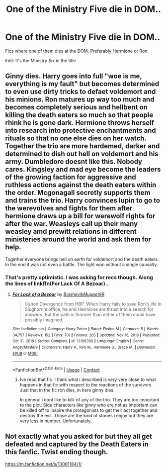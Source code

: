 #+TITLE: One of the Ministry Five die in DOM..

* One of the Ministry Five die in DOM..
:PROPERTIES:
:Author: xshadowfax
:Score: 2
:DateUnix: 1621615107.0
:DateShort: 2021-May-21
:FlairText: Request
:END:
Fics where one of them dies at the DOM. Preferably Hermione or Ron.

Edit: It's the Ministry /Six/ in the title


** Ginny dies. Harry goes into full "woe is me, everything is my fault" but becomes determined to even use dirty tricks to defaet voldemort and his minions. Ron matures up way too much and becomes completely serious and hellbent on killing the death eaters so much so that people rhink he is gone dark. Hermione throws herself into research into protective enchantments and rituals so that no one else dies on her watch. Together the trio are more hardemed, darker and determined to dish out hell on voldemort and his army. Dumbledore doesnt like this. Nobody cares. Kingsley and mad eye become the leaders of the growing faction for aggressive and ruthless actions against the death eaters within the order. Mcgonagall secretly supports them and trains the trio. Harry convinces lupin to go to the werevolves and fights for them after hermione draws up a bill for werewolf rights for after the war. Weasleys call up their many weasley amd prewitt relations in different ministeries around the world and ask them for help.

Together everyone brings hell on earth for voldemort and the death eaters. In the end it was not even a battle. The light won without a single causalty.
:PROPERTIES:
:Author: worthless_earthling
:Score: 8
:DateUnix: 1621616994.0
:DateShort: 2021-May-21
:END:

*** That's pretty optimistic. I was asking for recs though. Along the lines of linkffn(For Lack Of A Bezoar)..
:PROPERTIES:
:Author: xshadowfax
:Score: 1
:DateUnix: 1621617203.0
:DateShort: 2021-May-21
:END:

**** [[https://www.fanfiction.net/s/13108396/1/][*/For Lack of a Bezoar/*]] by [[https://www.fanfiction.net/u/10461539/BolshevikMuppet99][/BolshevikMuppet99/]]

#+begin_quote
  Canon Divergence from HBP. When Harry fails to save Ron's life in Slughorn's office, he and Hermione are thrust into a search for answers. But the path is thornier than either of them could have possibly imagined.
#+end_quote

^{/Site/:} ^{fanfiction.net} ^{*|*} ^{/Category/:} ^{Harry} ^{Potter} ^{*|*} ^{/Rated/:} ^{Fiction} ^{M} ^{*|*} ^{/Chapters/:} ^{5} ^{*|*} ^{/Words/:} ^{34,757} ^{*|*} ^{/Reviews/:} ^{152} ^{*|*} ^{/Favs/:} ^{701} ^{*|*} ^{/Follows/:} ^{285} ^{*|*} ^{/Updated/:} ^{Nov} ^{16,} ^{2018} ^{*|*} ^{/Published/:} ^{Oct} ^{31,} ^{2018} ^{*|*} ^{/Status/:} ^{Complete} ^{*|*} ^{/id/:} ^{13108396} ^{*|*} ^{/Language/:} ^{English} ^{*|*} ^{/Genre/:} ^{Angst/Mystery} ^{*|*} ^{/Characters/:} ^{Harry} ^{P.,} ^{Ron} ^{W.,} ^{Hermione} ^{G.,} ^{Draco} ^{M.} ^{*|*} ^{/Download/:} ^{[[http://www.ff2ebook.com/old/ffn-bot/index.php?id=13108396&source=ff&filetype=epub][EPUB]]} ^{or} ^{[[http://www.ff2ebook.com/old/ffn-bot/index.php?id=13108396&source=ff&filetype=mobi][MOBI]]}

--------------

*FanfictionBot*^{2.0.0-beta} | [[https://github.com/FanfictionBot/reddit-ffn-bot/wiki/Usage][Usage]] | [[https://www.reddit.com/message/compose?to=tusing][Contact]]
:PROPERTIES:
:Author: FanfictionBot
:Score: 1
:DateUnix: 1621617228.0
:DateShort: 2021-May-21
:END:

***** Ive read that fic. I think what i described is very very close to what happens in that fic with respect to the reactions of the survivors. Just that in the fic ron dies, in here ginny dies.

In general i dont like to kilk of any of the trio. They are too important to the plot. Side characters like ginny who are not as important can be killed off to inspire the protagonists to get their act together and destroy the evil. Those are the kind of stories i enjoy but they are very less in number. Unfortunately.
:PROPERTIES:
:Author: worthless_earthling
:Score: 3
:DateUnix: 1621618107.0
:DateShort: 2021-May-21
:END:


** Not exactly what you asked for but they all get defeated and captured by the Death Eaters in this fanfic. Twist ending though.

[[https://m.fanfiction.net/s/10001184/1/]]
:PROPERTIES:
:Author: SwishWishes
:Score: 2
:DateUnix: 1621617183.0
:DateShort: 2021-May-21
:END:
